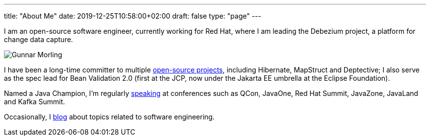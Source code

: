 ---
title: "About Me"
date: 2019-12-25T10:58:00+02:00
draft: false
type: "page"
---

I am an open-source software engineer, currently working for Red Hat, where I am leading the Debezium project, a platform for change data capture.

image::/images/gunnar_morling.jpg[Gunnar Morling]

I have been a long-time committer to multiple link:/projects[open-source projects], including Hibernate, MapStruct and Deptective;
I also serve as the spec lead for Bean Validation 2.0 (first at the JCP, now under the Jakarta EE umbrella at the Eclipse Foundation).

Named a Java Champion, I'm regularly link:/presentations[speaking] at conferences such as QCon, JavaOne, Red Hat Summit, JavaZone, JavaLand and Kafka Summit.

Occasionally, I link:/blog[blog] about topics related to software engineering.
